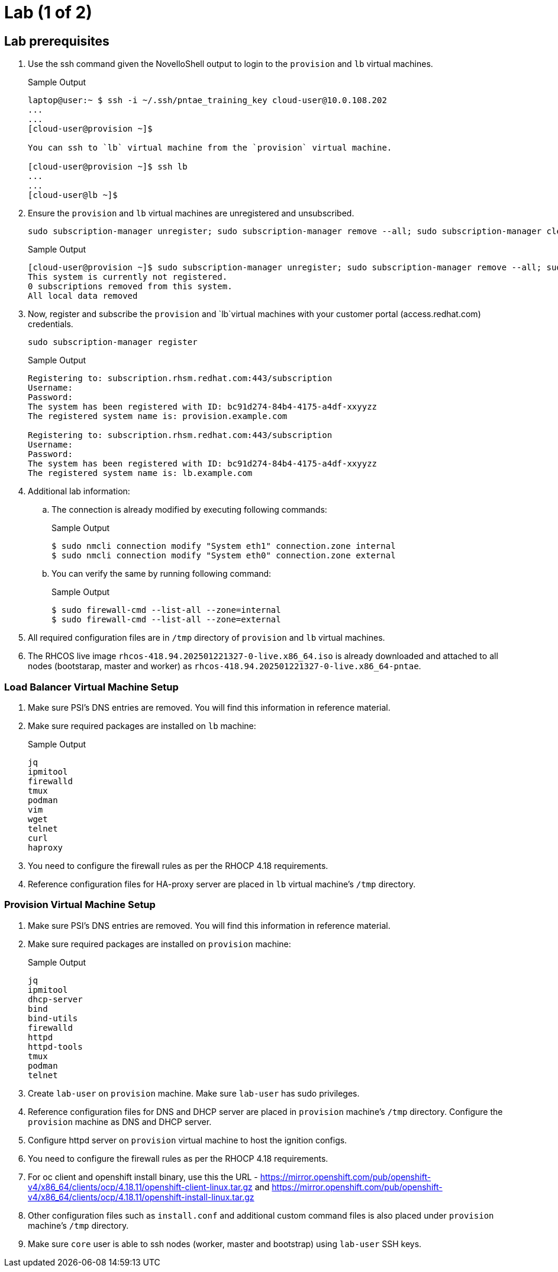 = Lab (1 of 2)

== Lab prerequisites

. Use the ssh command given the NovelloShell output to login to the `provision` and `lb` virtual machines.
+
.Sample Output
[source,texinfo,subs="attributes"]
----
laptop@user:~ $ ssh -i ~/.ssh/pntae_training_key cloud-user@10.0.108.202
...
...
[cloud-user@provision ~]$

You can ssh to `lb` virtual machine from the `provision` virtual machine.

[cloud-user@provision ~]$ ssh lb
...
...
[cloud-user@lb ~]$
----

. Ensure the `provision` and `lb` virtual machines are unregistered and unsubscribed.
+
[source,sh,role=execute]
----
sudo subscription-manager unregister; sudo subscription-manager remove --all; sudo subscription-manager clean
----
+
.Sample Output
[source,texinfo,subs="attributes"]
----
[cloud-user@provision ~]$ sudo subscription-manager unregister; sudo subscription-manager remove --all; sudo subscription-manager clean
This system is currently not registered.
0 subscriptions removed from this system.
All local data removed
----

. Now, register and subscribe the `provision` and `lb`virtual machines with your customer portal (access.redhat.com) credentials.
+
[source,sh,role=execute]
----
sudo subscription-manager register
----
+
.Sample Output
[source,texinfo,subs="attributes"]
----
Registering to: subscription.rhsm.redhat.com:443/subscription
Username:
Password:
The system has been registered with ID: bc91d274-84b4-4175-a4df-xxyyzz
The registered system name is: provision.example.com

Registering to: subscription.rhsm.redhat.com:443/subscription
Username:
Password:
The system has been registered with ID: bc91d274-84b4-4175-a4df-xxyyzz
The registered system name is: lb.example.com
----

. Additional lab information:

.. The connection is already modified by executing following commands:
+
.Sample Output
[source,texinfo,subs="attributes"]
----
$ sudo nmcli connection modify "System eth1" connection.zone internal
$ sudo nmcli connection modify "System eth0" connection.zone external
----

.. You can verify the same by running following command:
+
.Sample Output
[source,texinfo,subs="attributes"]
----
$ sudo firewall-cmd --list-all --zone=internal
$ sudo firewall-cmd --list-all --zone=external
----

. All required configuration files are in `/tmp` directory of `provision` and `lb` virtual machines.

. The RHCOS live image `rhcos-418.94.202501221327-0-live.x86_64.iso` is already downloaded and attached to all nodes (bootstarap, master and worker) as `rhcos-418.94.202501221327-0-live.x86_64-pntae`.

=== Load Balancer Virtual Machine Setup

. Make sure PSI's DNS entries are removed.
You will find this information in reference material.

. Make sure required packages are installed on `lb` machine:
+
.Sample Output
[source,texinfo,subs="attributes"]
----
jq
ipmitool
firewalld
tmux
podman
vim
wget
telnet
curl
haproxy
----

. You need to configure the firewall rules as per the RHOCP 4.18 requirements.

. Reference configuration files for HA-proxy server are placed in `lb` virtual machine's `/tmp` directory.

=== Provision Virtual Machine Setup

. Make sure PSI's DNS entries are removed.
You will find this information in reference material.

. Make sure required packages are installed on `provision` machine:
+
.Sample Output
[source,texinfo,subs="attributes"]
----
jq
ipmitool
dhcp-server
bind
bind-utils
firewalld
httpd
httpd-tools
tmux
podman
telnet
----

. Create `lab-user` on `provision` machine.
Make sure `lab-user` has sudo privileges.

. Reference configuration files for DNS and DHCP server are placed in `provision` machine's `/tmp` directory.
Configure the `provision` machine as DNS and DHCP server.

. Configure httpd server on `provision` virtual machine to host the ignition configs.

. You need to configure the firewall rules as per the RHOCP 4.18 requirements.

. For oc client and openshift install binary, use this the URL - https://mirror.openshift.com/pub/openshift-v4/x86_64/clients/ocp/4.18.11/openshift-client-linux.tar.gz and https://mirror.openshift.com/pub/openshift-v4/x86_64/clients/ocp/4.18.11/openshift-install-linux.tar.gz

. Other configuration files such as `install.conf` and additional custom command files is also placed under `provision` machine's `/tmp` directory.

. Make sure `core` user is able to ssh nodes (worker, master and bootstrap) using `lab-user` SSH keys.
